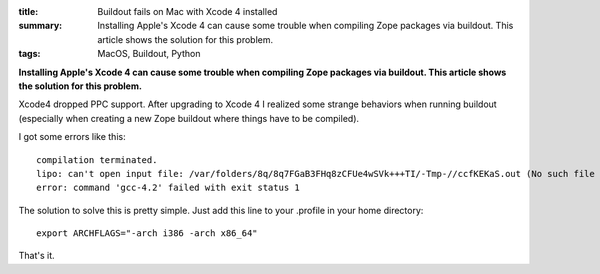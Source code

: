 :title: Buildout fails on Mac with Xcode 4 installed
:summary: Installing Apple's Xcode 4 can cause some trouble when compiling
          Zope packages via buildout. This article shows the solution for
          this problem.
:tags: MacOS, Buildout, Python

**Installing Apple's Xcode 4 can cause some trouble when compiling Zope
packages via buildout. This article shows the solution for this problem.**

Xcode4 dropped PPC support. After upgrading to Xcode 4 I realized some strange
behaviors when running buildout (especially when creating a new Zope buildout
where things have to be compiled).

I got some errors like this::

    compilation terminated.
    lipo: can't open input file: /var/folders/8q/8q7FGaB3FHq8zCFUe4wSVk+++TI/-Tmp-//ccfKEKaS.out (No such file or directory)
    error: command 'gcc-4.2' failed with exit status 1

The solution to solve this is pretty simple. Just add this line to your .profile in your home directory::

    export ARCHFLAGS="-arch i386 -arch x86_64"

That's it.
